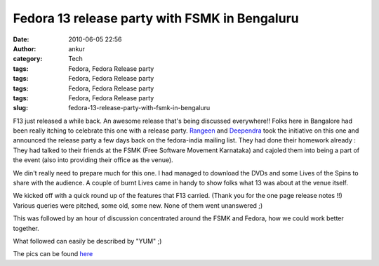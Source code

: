 Fedora 13 release party with FSMK in Bengaluru
##############################################
:date: 2010-06-05 22:56
:author: ankur
:category: Tech
:tags: Fedora, Fedora Release party
:tags: Fedora, Fedora Release party
:tags: Fedora, Fedora Release party
:tags: Fedora, Fedora Release party
:slug: fedora-13-release-party-with-fsmk-in-bengaluru

F13 just released a while back. An awesome release that's being
discussed everywhere!! Folks here in Bangalore had been really itching
to celebrate this one with a release party. \ `Rangeen`_ and
`Deependra`_ took the initiative on this one and announced the release
party a few days back on the fedora-india mailing list. They had done
their homework already : They had talked to their friends at the FSMK
(Free Software Movement Karnataka) and cajoled them into being a part of
the event (also into providing their office as the venue).

We din't really need to prepare much for this one. I had managed to
download the DVDs and some Lives of the Spins to share with the
audience. A couple of burnt Lives came in handy to show folks what 13
was about at the venue itself.

We kicked off with a quick round up of the features that F13 carried.
(Thank you for the one page release notes !!) Various queries were
pitched, some old, some new. None of them went unanswered ;)

This was followed by an hour of discussion concentrated around the FSMK
and Fedora, how we could work better together.

What followed can easily be described by "YUM" ;)

The pics can be found `here`_

.. _Rangeen: https://fedoraproject.org/wiki/User:Sherry151
.. _Deependra: https://fedoraproject.org/wiki/User:Deepsa
.. _here: http://picasaweb.google.com/sanjay.ankur/Fedora13ReleaseParty
